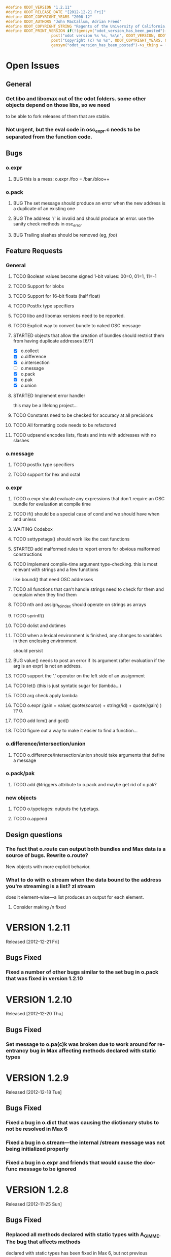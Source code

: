 #+STARTUP: showall
#+TODO: TODO(t) STARTED(s) WAITING(w) BUG(b) | DONE(d) DELEGATED(e) FIXED(f)
#+begin_src C :tangle odot_version.h
#define ODOT_VERSION "1.2.11" 
#define ODOT_RELEASE_DATE "[2012-12-21 Fri]"
#define ODOT_COPYRIGHT_YEARS "2008-12"
#define ODOT_AUTHORS "John MacCallum, Adrian Freed"
#define ODOT_COPYRIGHT_STRING "Regents of the University of California. All rights reserved."
#define ODOT_PRINT_VERSION if(!(gensym("odot_version_has_been_posted")->s_thing)){\
					post("odot version %s %s, %s\n", ODOT_VERSION, ODOT_RELEASE_DATE, ODOT_AUTHORS); \
					post("Copyright (c) %s %s", ODOT_COPYRIGHT_YEARS, ODOT_COPYRIGHT_STRING);\
					gensym("odot_version_has_been_posted")->s_thing = (void *)1;}
#+end_src

* Open Issues
** General
*** Get libo and libomax out of the odot folders.  some other objects depend on those libs, so we need
to be able to fork releases of them that are stable.
*** Not urgent, but the eval code in osc_expr.c needs to be separated from the function code.
** Bugs
*** o.expr
**** BUG this is a mess:  o.expr /foo = /bar./bloo++
*** o.pack
**** BUG The set message should produce an error when the new address is a duplicate of an existing one
**** BUG The address '/' is invalid and should produce an error.  use the sanity check methods in osc_error
**** BUG Trailing slashes should be removed (eg, /foo/)
** Feature Requests
*** General
**** TODO Boolean values become signed 1-bit values: 00=0, 01=1, 11=-1
**** TODO Support for blobs
**** TODO Support for 16-bit floats (half float)
**** TODO Postfix type specifiers
**** TODO libo and libomax versions need to be reported.
**** TODO Explicit way to convert bundle to naked OSC message
**** STARTED objects that allow the creation of bundles should restrict them from having duplicate addresses [6/7]
- [X] o.collect
- [X] o.difference
- [X] o.intersection
- [ ] o.message
- [X] o.pack
- [X] o.pak
- [X] o.union
**** STARTED Implement error handler
this may be a lifelong project...
**** TODO Constants need to be checked for accuracy at all precisions
**** TODO All formatting code needs to be refactored
**** TODO udpsend encodes lists, floats and ints with addresses with no slashes
*** o.message
**** TODO postfix type specifiers
**** TODO support for hex and octal
*** o.expr
**** TODO o.expr should evaluate any expressions that don't require an OSC bundle for evaluation at compile time
**** TODO if() should be a special case of cond and we should have when and unless
**** WAITING Codebox
**** TODO settypetags() should work like the cast functions
**** STARTED add malformed rules to report errors for obvious malformed constructions
**** TODO implement compile-time argument type-checking.  this is most relevant with strings and a few functions
like bound() that need OSC addresses
**** TODO all functions that can't handle strings need to check for them and complain when they find them
**** TODO nth and assign_to_index should operate on strings as arrays
**** TODO sprintf()
**** TODO dolist and dotimes
**** TODO when a lexical environment is finished, any changes to variables in then enclosing environment
should persist
**** BUG value() needs to post an error if its argument (after evaluation if the arg is an expr) is not an address.
**** TODO support the '.' operator on the left side of an assignment
**** TODO let() (this is just syntatic sugar for (lambda...)
**** TODO arg check apply lambda
**** TODO o.expr /gain = value( quote(/source/) + string(/id) + quote(/gain) ) ?? 0.
**** TODO add lcm() and gcd()
**** TODO figure out a way to make it easier to find a function...
*** o.difference/intersection/union
**** TODO o.difference/intersection/union should take arguments that define a message
*** o.pack/pak
**** TODO add @triggers attribute to o.pack and maybe get rid of o.pak?
*** new objects
**** TODO o.typetages: outputs the typetags.
**** TODO o.append
** Design questions
*** The fact that o.route can output both bundles and Max data is a source of bugs.  Rewrite o.route?  
New objects with more explicit behavior.
*** What to do with o.stream when the data bound to the address you're streaming is a list? zl stream
does it element-wise---a list produces an output for each element.
**** Consider making /n fixed

* VERSION 1.2.11
Released [2012-12-21 Fri]
** Bugs Fixed
*** Fixed a number of other bugs similar to the set bug in o.pack that was fixed in version 1.2.10

* VERSION 1.2.10
Released [2012-12-20 Thu]
** Bugs Fixed
*** Set message to o.pa(c)k was broken due to work around for re-entrancy bug in Max affecting methods declared with static types

* VERSION 1.2.9
Released [2012-12-18 Tue]
** Bugs Fixed
*** Fixed a bug in o.dict that was causing the dictionary stubs to not be resolved in Max 6
*** Fixed a bug in o.stream---the internal /stream message was not being initialized properly
*** Fixed a bug in o.expr and friends that would cause the doc-func message to be ignored

* VERSION 1.2.8
Released [2012-11-25 Sun]
** Bugs Fixed
*** Replaced all methods declared with static types with A_GIMME.  The bug that affects methods
declared with static types has been fixed in Max 6, but not previous versions

* VERSION 1.2.7
Released [2012-08-13 Mon]
** Bugs Fixed
*** Fixed a bug that would cause strings with escaped double-quotes to be parsed incorrectly
*** Fixed a bug in o.let and removed all scripting from it

* VERSION 1.2.6
Released [2012-07-24 Tue]
** Bugs Fixed
*** fixed a bug introduced in version 1.2.5 which would cause ints to be parsed incorrectly.  

* VERSION 1.2.5
Released [2012-07-23 Mon]
** General Improvements
*** The OSC parser is smarter about integers--by default it will parse them as signed 32 bit ints, 
but if that's not big enough, it will go to unsigned and then to 64-bit signed and then unsigned.
** Bugs Fixed
*** Objects no longer call dictionary_dump() when they receive a dictionary
*** ! inside of square brackets now works
*** Curly braces now match strings longer than a single character properly

* VERSION 1.2.4
Released [2012-07-11 Wed]
** Bugs Fixed
*** Crash on loading objects related to the dict stubs

* VERSION 1.2.3 
Released [2012-07-10 Tue]
** General
*** Added stubs for the dictionary code so that they'll load in Max 5

* VERSION 1.2.2
Released [2012-07-04 Wed]
** General
*** Turned compiler optimizations back on and turned off debugging symbols.

* VERSION 1.2.1
Released [2012-07-01 Sun]
** Bugs Fixed
*** FIXED o.dict no longer prints its dictionaries to the Max window

* VERSION 1.2.0
Released [2012-07-01 Sun]
** General
*** DONE All objects now support dictionaries
*** DONE New object: o.dict, converts OSC bundles to dictionaries
*** DONE New object: o.explode, opposite of o.flatten
*** DONE Changes to the build system to support Windows
*** o.expr
**** DONE anonymous functions can now be specified properly as OSC addresses or expresions (like value(/foo)).
For example:  [o.expr apply(/foo, /bar)] or [o.expr map(fn(f, arg1){apply(value(f), arg1);}, /fns, /args)]
** Bugs Fixed
*** FIXED a bug in the osc_atom_x_format() routines
*** FIXED a bug in the parser that would incorrectly parse quoted strings that had multiple escaped characters

* VERSION 1.1.6b
Released [2012-05-22 Tue]
** General
** Bugs Fixed
*** o.expr
**** FIXED aseq doesn't return anything if min == max

* VERSION 1.1.5b
Released [2012-05-20 Sun]
** General
** Bugs Fixed
*** o.cond
**** FIXED hang when expressions contain addresses that are unbound

* VERSION 1.1.4b
Released [2012-05-17 Thu]
** General
*** FIXED buffer overrun in osc_atom_s_getString()
** Bugs Fixed
*** o.expr
**** FIXED memory leak in eval()

* VERSION 1.1.3b
Released [2012-05-17 Thu]
** General
** Bugs Fixed
*** o.expr
**** FIXED scale() and clip() don't output floats when the input is an int but the rest of the args are floats
**** FIXED crash when an argument to a high order function fails to return a value
* VERSION 1.1.2b
Released [2012-05-16 Wed]
** General
** Bugs Fixed
*** o.expr
**** FIXED scale() is broken

* VERSION 1.1.1b
Released [2012-05-10 Thu]
** General
** Bugs Fixed
*** o.expr
**** FIXED anonymous functions now evaluate multiple expressions properly


* VERSION 1.1b
Released [2012-05-09 Wed]
** General
*** Much better support for strings, double-quotes, and meta characters in general.  Double and single quotes,
dollar signs, and backslashes are all meta characters that are interpreted by the parser.  Escaping
them now works properly.  These characters are escaped when displayed.
*** o.expr
**** DONE sort
**** DONE first() last() rest() butlast()
**** DONE join() 
**** Basic support for higher order apply() map() and reduce() functions that support anonymous (lambda) functions.
**** o.expr now supports the '.' operator for getting messages out of nested bundles (see below), but not
on the left side of an assignment operator.
**** DONE split()
*** o.flatten
**** New object flattens bundles with nested bundles.
*** o.route/select/atomize
**** added the '.' operator to selectors to represent nested bundles.  [o.route /foo./bar] means "get the
message with address /bar that's in a bundle in the data section of the message with address /foo"
** Bugs Fixed
*** o.message
**** FIXED typing a \ and clicking out of the box causes a crash
*** General
**** All objects have been rewritten to avoid the use of static types in the class_addmethod() functions 
due to a long standing bug with static types in Max.
*** o.collect
**** FIXED bug in the FullPacket routine when an incoming packet has an address that already exists
*** o.route
**** FIXED o.route (and friends) now protects against reentrancy properly.
*** o.expr
**** FIXED tokenize() is crashy
**** FIXED value() now works as expected.  it simply returns the data, if any, bound to an address if it exists.
If the argument to value() is an expression, that expression is evaluated and is expected to return 
an address which is then substituted for its data.  In previous versions, if the data associated
with an address was an address, the second address would be substituted for its data which was a bug.
**** FIXED scale() no longer returns NaN if min_out == max_out

* VERSION 1.0b
Released: [2012-03-06 Tue]
** General
*** DONE Verify that objects work with data sent from touchosc.
*** DONE reorganize directory structure for release.
** Bugs Fixed
*** o.message
**** FIXED a bug that would cause a crash when using $n substitutions with a bundle that 
was not typed into the mssage box (ie, one generated elsewhere and passed in via the right inlet).
*** o.cond
**** FIXED a bug that was freeing memory twice when the object was deleted from a patch
** Change Log
*** o.expr
**** DONE Change t_osc_expr_rec to support better documentation of function parameters
**** DONE o.expr documentation strings need to be available in max so you can build menus, etc.
**** DONE all operators should have functional equivalents
**** DONE map()
**** DONE value() (returns value associated with address)
**** DONE getaddresses() (returns a list of all addresses in the bundle)
**** DONE getmsgcount()
**** DONE the range() function that used to construct an arithmetic sequence is now called aseq().  
range() now computes the range of a list
*** o.message
**** DONE drawing has been made much more efficient--now comparable to the normal message box
*** patches
**** moved o.adsr~.maxpat into testing.  it needs more work to capture all the functionality of adsr~.
**** fixed a bug in the o.bcf2000 patch where an o.message with arguments $1 $2 was failing to parse its bundle
since $1 is not a valid osc address.  Replaced $1 with /$1 and then put a subpatch above it to remove 
the leading slash from the incoming address
**** moved o.countmessages to deprecated--use o.expr /count = msgcount() instead
**** added help file for o.countup.
**** added help file for o.delay.
**** added help file for o.insert.
**** added help file for o.date.
**** added help file for o.maxplatform.
**** fixed a bug in o.rename that would cause partial matches to become nested bundles.
**** moved o.template.factorial to testing.  there are a few bugs that need to be sorted out before this is released.
**** pulled old overview patches.

* VERSION 1.0.12a
Released: [2012-02-24 Fri]
** Bugs Fixed
** Change Log
*** General
**** DONE Build documentation system that produces OSC bundles containing all info about objects
**** DONE Help files improved
*** o.if/cond/when/unless
**** DONE ojects instantiate properly when #n arguments are used (0 is substituted for them).
*** o.expr
**** DONE add exists() to o.expr

* VERSION 1.0.11a
Released: [2012-02-23 Thu]
** Bugs Fixed
*** o.expr
**** FIXED Syntax error when compiling expressions and the last one ends with a semicolon.
*** o.print
**** FIXED memory leak
*** o.route/select/atomize
**** FIXED crash when sending a bundle to an object with no arguments
*** o.prepend
**** FIXED crash when sending a bundle to an object with no arguments
*** o.message
**** FIXED o.message no longer inserts extra newline characters after typing
** Changelog
*** o.printbytes
**** DONE Add explicit NULL bytes (instead of printing nothing)
**** DONE Better formatting in general
*** General
**** DONE Clean up assist strings and make sure all objects have them
**** STARTED objects that allow the creation of bundles should restrict them from having duplicate addresses [6/7]
- [X] o.collect
- [X] o.difference
- [X] o.intersection
- [ ] o.message
- [X] o.pack
- [X] o.pak
- [X] o.union
*** o.let
**** DONE assignment syntax should be the same as o.expr/if
*** o.pak
**** FIXED o.pak now outputs when it receives a bundle in an inlet
	
* VERSION 1.0.10a
Released: [2012-02-21 Tue]
** Bugs Fixed
*** o.prepend
**** FIXED o.prepend should complain when a float, int, or list is sent to it
*** General
**** FIXED All objects need to handle naked (valid) OSC messages and convert them to bundles. [21/21]
- [X] o.atomize
see o.expr
- [X] o.change
no change necessary
- [X] o.collect
- [X] o.cond
will pass the original unbundled message out
- [X] o.difference
- [X] o.expr
can't be done on the stack (with alloca) as the bundle may need to be resized while evaluating expression(s)
- [X] o.if
will pass the original unbundled message out
- [X] o.intersection
- [X] o.mappatch
- [X] o.message
- [X] o.pack
- [X] o.pak
- [X] o.prepend
- [X] o.print
- [X] o.printbytes
- [X] o.route
- [X] o.select
- [X] o.union
- [X] o.unless
will pass the original unbundled message out
- [X] o.var
- [X] o.when
will pass the original unbundled message out
*** o.route
**** FIXED a bug where o.route would not send out a bang for a complete match of an address with no data.
**** FIXED o.route strips off the leading slash and first letter when matching a star
**** FIXED o.route set message not working
**** FIXED memory leak
*** o.expr
**** FIXED o.expr crashes if instantiated with a function with arity > 0 with no args
**** FIXED o.expr != was wrong if one arg was a string and the other wasn't
**** FIXED bound() now returns false when an address exists but has no data
**** FIXED if() now returns all results of the true or false calculation, not just the first one
*** o.if/cond/when/unless
**** FIXED memory leak
*** o.var/union/intersection/difference
**** FIXED duplicate addresses in the same input bundle are not removed.
**** FIXED crash when sending a bundle in the right inlet after sending the clear message
** Changelog
*** o.message
**** DONE Post an error when a non-OSC message gets sent into the right inlet
**** DONE complain when parsing fails
*** o.print
**** DONE o.print should print any max messages
*** o.message
**** DONE floating point tokens are now converted to doubles when the text is parsed
*** o.expr
**** DONE add tokenize() function to o.expr
**** DONE true and false (also True/TRUE and False/FALSE) are now tokenized as booleans rather than strings
*** o.collect
**** DONE now outputs an empty bundle if the internal buffer is empty (instead of not doing anything)
**** DONE o.collect now overwrites duplicate messages with the newest ones.  it assumes this is the
intended behavior and so doesn't post an error
* VERSION 1.0.9a
Released: [2012-01-18 Wed]
** Bugs Fixed
*** o.message
**** FIXED $n subs crashing 
$n subs weren't recognized if they had quotes around them.
*** o.expr
**** FIXED you get odd results with the ? : business if you don't add whitespace in the right place.
o.expr /foo = /bar < 10 ?/bar : 10 generates a syntax error after the question mark
** Changelog
*** o.expr
**** DONE use bison locations to get better error reporting happening
**** DONE Check to make sure eval() is reentrant
**** DONE check function arity when parsing expressions
**** DONE need a quote() function to prevent evaluation of things like OSC addresses

* VERSION 1.0.8a
Released: [2012-01-16 Mon]
** Bugs Fixed
*** o.message
**** BUG new o.message formatting code seems to be causing some of the help files (o.message, pak, pack) to crash on opening.
Wasn't formatting code after all--osc_bundle_s_doFormat was declared with the wrong signature in osc_atom_u.c
** Changelog
*** o.expr
**** DONE ignore #n in expressions
**** DONE constant_array() => nfill()
**** DONE typetags(): return a list of typetags
**** DONE eval() should return an error code, not the results of the evaluation
Currently this is likely to be a 0 for success and a 1 in the event of an error
**** DONE Check for negative index values in index lookup.
**** DONE /foo[[1:4] ] = ... (set a range of values using matlab syntax)

* VERSION 1.0.7.1a
Released: [2012-01-15 Sun]
** Bugs Fixed
*** FIXED Changing the osc_atom* formatting code so that strings have quotes around them broke o.expr's parser.  

* VERSION 1.0.7a
Released: [2012-01-15 Sun]
** Bugs Fixed
*** o.message
**** DONE After typing, o.message should read the contents of the text field, parse them, format them, and then place them back in the text field so that things like trailing decimals and quotes are displayed correctly.
**** FIXED o.message should display strings with quotes around them
**** FIXED [o.message 1 2 3.0 thing "hello" "thang thong"] not outputting the right thing
This was due to the null byte at the end of quoted strings not being set.
** Changelog

* VERSION 1.0.6a
Released: [2012-01-14 Sat]
** Bugs Fixed
** Changelog
*** DONE float(), double(), char() as aliases for float32(), float64(), and int8()
*** DONE Support for int8, uint8, int16, uint16.
*** o.expr
**** DONE Assignment to elements of an array: /foo[ [ 2 ]] = 20.

* VERSION 1.0.5a
Released: [2012-01-13 Fri]
** Name changes
*** DONE o.call => o.callpatch
*** DONE o.accumulate => o.collect
*** DONE o.spew => o.atomize
** Bugs Fixed
*** o.message
**** FIXED o.message doesn't display floats like x.0 correctly--the trailing decimal doesn't show up.
**** FIXED bug that causes o.message to no longer do $-substitution if the input is a symbol.
**** FIXED set with nothing after it should clear the o.message
*** o.expr
**** FIXED range() will crash when creating an infinite range (range(1, 10, -1))
**** FIXED scale documentation string is wrong.
**** FIXED C's mod op is wrong and should be replaced with this:  mod(x, m) = x - m * sign(m) * floor(x / abs(m))
** Changelog
*** Patches updated to reflect object name changes.
*** o.expr
**** DONE Explicit cast functions (int32(), int64(), uint32(), uint64(), float32(), float64(), string())
**** DONE make mod() as well as %
**** DONE list() and [] list construction
**** DONE emptybundle()
**** DONE change defined() to bound()
**** DONE make-list becomes constant-array(<constant>, <n>)

* VERSION 1.0.4a
Released: [2012-01-09 Mon]
** Bugs Fixed
*** FIXED o.expr only evaluating the first function if there is more than one.
*** FIXED o.route outlets in wrong order when input is Max message
*** FIXED Crash when sending clear (or any other non-OSC message)
** Changelog
*** DONE Constants should be implemented as functions.

* VERSION 1.0.3a
Released: [2012-01-08 Sun]
** Bugs Fixed
*** o.expr
**** FIXED [o.expr /count++ %= 8] crashes.  It doesn't compile and doesn't generate an error, but
/count++ is not a valid lvalue
*** o.route
**** FIXED Crash when sending an OSC-style Max message that doesn't get matched.
** Changelog
*** DONE New object: o.cond (generalization of o.if)
*** DONE New objects: o.when and o.unless
*** DONE Include Rama's improved help files

* VERSION 1.0.2a
Released: [2012-01-06 Fri 13:10]
** Bugs Fixed
** Changelog
*** DONE Version and copyright string should be reported once when the first odot obj is instantiated.
*** DONE Individual objects should not have their own version numbers---there should a single version for the entire odot lib.
*** DONE OSC boolean types should be converted to ints when sent out into Max

* VERSION 1.0.1a
Released: [2012-01-05 Thu]
** Changelog
** Bugs Fixed
*** FIXED Crash with this business:
1   edu.cnmat.berkeley.o.prepend        0x0c2b8eb6 osc_message_s_renameCopy + 198
2   edu.cnmat.berkeley.o.prepend        0x0c2b3fba oppnd_doFullPacket + 362
3   edu.cnmat.berkeley.o.prepend        0x0c2b39bd oppnd_fullPacket + 45

* VERSION 1.0a
Released: [2012-01-05 Thu]
** Changelog
*** DONE Check on o.mappatch's handling of nested bundles
*** o.var no longer accepts @op union/intersection/difference attributes,
use o.union, o.intersecsion, o.difference
*** o.b(u)ild is now o.pa(c)k
*** Most (all?) objects now support nested bundles
*** Numerous bug fixes and improvements
** Bug Fixes
